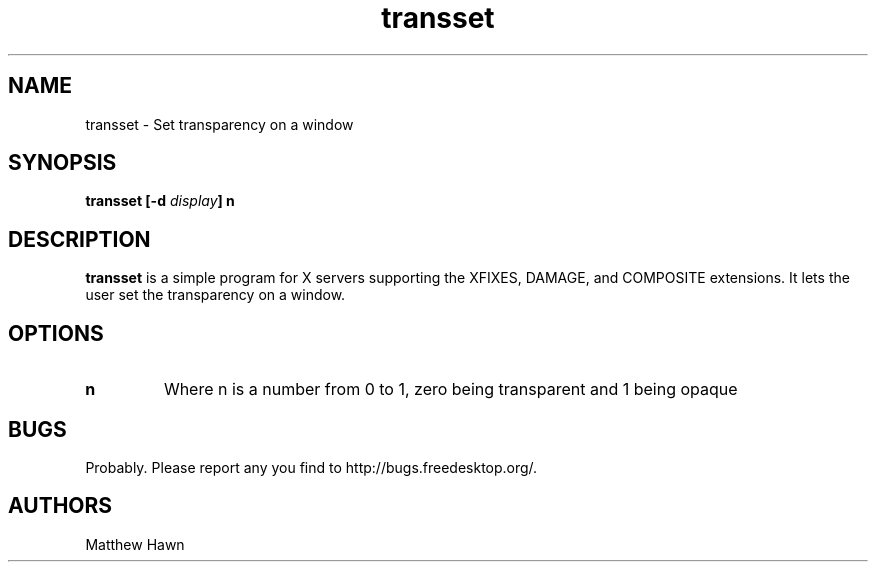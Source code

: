 .ds q \N'34'
.TH transset 1
.SH NAME
transset \- Set transparency on a window
.SH SYNOPSIS
.BI "transset [\-d " display "] n
.SH DESCRIPTION
.B transset
is a simple program for X servers supporting the XFIXES, DAMAGE,
and COMPOSITE extensions.  It lets the user set the transparency on a window.
.SH OPTIONS
.TP
.BI n
Where n is a number from 0 to 1, zero being transparent and 1 being opaque
.SH BUGS
Probably.  Please report any you find to http://bugs.freedesktop.org/.
.SH AUTHORS
Matthew Hawn
